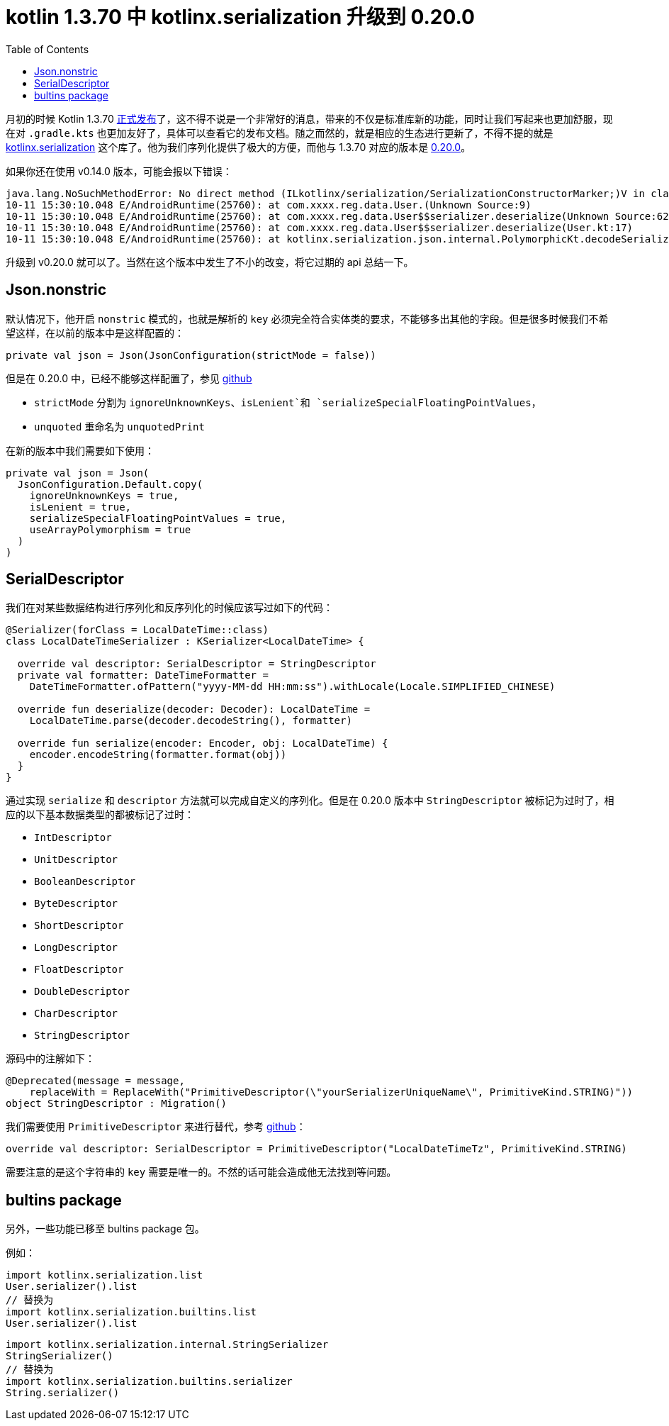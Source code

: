 = kotlin 1.3.70 中 kotlinx.serialization 升级到 0.20.0
:page-description: 月初的时候 Kotlin 1.3.70 正式发布 这不得不说是一个非常好的消息，带来的不仅是标准库新的功能，同时让我们写起来也更加舒服，现在对.gradle.kts 更加友好了.
:page-category: kotlin
:page-image: https://img.hacpai.com/bing/20180821.jpg?imageView2/1/w/960/h/540/interlace/1/q/100
:page-href: /articles/2020/03/11/1583919686142.html
:page-created: 1583919686317
:page-modified: 1583919802128
:toc:


月初的时候 Kotlin 1.3.70
https://blog.jetbrains.com/kotlin/2020/03/kotlin-1-3-70-released/[正式发布]了，这不得不说是一个非常好的消息，带来的不仅是标准库新的功能，同时让我们写起来也更加舒服，现在对
`.gradle.kts`
也更加友好了，具体可以查看它的发布文档。随之而然的，就是相应的生态进行更新了，不得不提的就是
 https://github.com/Kotlin/kotlinx.serialization[kotlinx.serialization]
这个库了。他为我们序列化提供了极大的方便，而他与 1.3.70 对应的版本是
 https://github.com/Kotlin/kotlinx.serialization/blob/master/CHANGELOG.md#0200--2020-03-04[0.20.0]。

如果你还在使用 v0.14.0 版本，可能会报以下错误：

[source,bash]
....
java.lang.NoSuchMethodError: No direct method (ILkotlinx/serialization/SerializationConstructorMarker;)V in class Lcom/xxxx/common/core/Model; or its super classes (declaration of 'com.xxxx.common.core.Model' appears in /data/app/com.xxxx.demo-PV-n86-hzEl-eyc8UqbACQ==/base.apk!classes7.dex)
10-11 15:30:10.048 E/AndroidRuntime(25760): at com.xxxx.reg.data.User.(Unknown Source:9)
10-11 15:30:10.048 E/AndroidRuntime(25760): at com.xxxx.reg.data.User$$serializer.deserialize(Unknown Source:624)
10-11 15:30:10.048 E/AndroidRuntime(25760): at com.xxxx.reg.data.User$$serializer.deserialize(User.kt:17)
10-11 15:30:10.048 E/AndroidRuntime(25760): at kotlinx.serialization.json.internal.PolymorphicKt.decodeSerializableValuePolymorphic(Polymorphic.kt:33)
....

升级到 v0.20.0 就可以了。当然在这个版本中发生了不小的改变，将它过期的
api 总结一下。

== Json.nonstric

默认情况下，他开启 `nonstric` 模式的，也就是解析的 `key`
必须完全符合实体类的要求，不能够多出其他的字段。但是很多时候我们不希望这样，在以前的版本中是这样配置的：

[source,kotlin]
----
private val json = Json(JsonConfiguration(strictMode = false))
----

但是在 0.20.0 中，已经不能够这样配置了，参见 https://github.com/Kotlin/kotlinx.serialization/blob/master/runtime/commonMain/src/kotlinx/serialization/json/JsonConfiguration.kt#L112[github]

* `strictMode` 分割为 `ignoreUnknownKeys`、`isLenient`和
`serializeSpecialFloatingPointValues`，
* `unquoted` 重命名为 `unquotedPrint`

在新的版本中我们需要如下使用：

[source,kotlin]
----
private val json = Json(
  JsonConfiguration.Default.copy(
    ignoreUnknownKeys = true,
    isLenient = true,
    serializeSpecialFloatingPointValues = true,
    useArrayPolymorphism = true
  )
)
----

== SerialDescriptor

我们在对某些数据结构进行序列化和反序列化的时候应该写过如下的代码：

[source,kotlin]
----
@Serializer(forClass = LocalDateTime::class)
class LocalDateTimeSerializer : KSerializer<LocalDateTime> {

  override val descriptor: SerialDescriptor = StringDescriptor
  private val formatter: DateTimeFormatter =
    DateTimeFormatter.ofPattern("yyyy-MM-dd HH:mm:ss").withLocale(Locale.SIMPLIFIED_CHINESE)

  override fun deserialize(decoder: Decoder): LocalDateTime =
    LocalDateTime.parse(decoder.decodeString(), formatter)

  override fun serialize(encoder: Encoder, obj: LocalDateTime) {
    encoder.encodeString(formatter.format(obj))
  }
}
----

通过实现 `serialize` 和 `descriptor`
方法就可以完成自定义的序列化。但是在 0.20.0 版本中 `StringDescriptor`
被标记为过时了，相应的以下基本数据类型的都被标记了过时：

* `IntDescriptor`
* `UnitDescriptor`
* `BooleanDescriptor`
* `ByteDescriptor`
* `ShortDescriptor`
* `LongDescriptor`
* `FloatDescriptor`
* `DoubleDescriptor`
* `CharDescriptor`
* `StringDescriptor`

源码中的注解如下：

[source,kotlin]
----
@Deprecated(message = message,
    replaceWith = ReplaceWith("PrimitiveDescriptor(\"yourSerializerUniqueName\", PrimitiveKind.STRING)"))
object StringDescriptor : Migration()
----

我们需要使用 `PrimitiveDescriptor`
来进行替代，参考 https://github.com/Kotlin/kotlinx.serialization/blob/146a0d08ed87a97cf5435a89fcafd3aa639c106e/runtime/commonMain/src/kotlinx/serialization/SerialDescriptorBuilder.kt#L60[github]：

[source,kotlin]
----
override val descriptor: SerialDescriptor = PrimitiveDescriptor("LocalDateTimeTz", PrimitiveKind.STRING)
----

需要注意的是这个字符串的 `key`
需要是唯一的。不然的话可能会造成他无法找到等问题。

== bultins package

另外，一些功能已移至 bultins package 包。

例如：

[source,kotlin]
----
import kotlinx.serialization.list
User.serializer().list
// 替换为
import kotlinx.serialization.builtins.list
User.serializer().list
----

[source,kotlin]
----
import kotlinx.serialization.internal.StringSerializer
StringSerializer()
// 替换为
import kotlinx.serialization.builtins.serializer
String.serializer()
----

